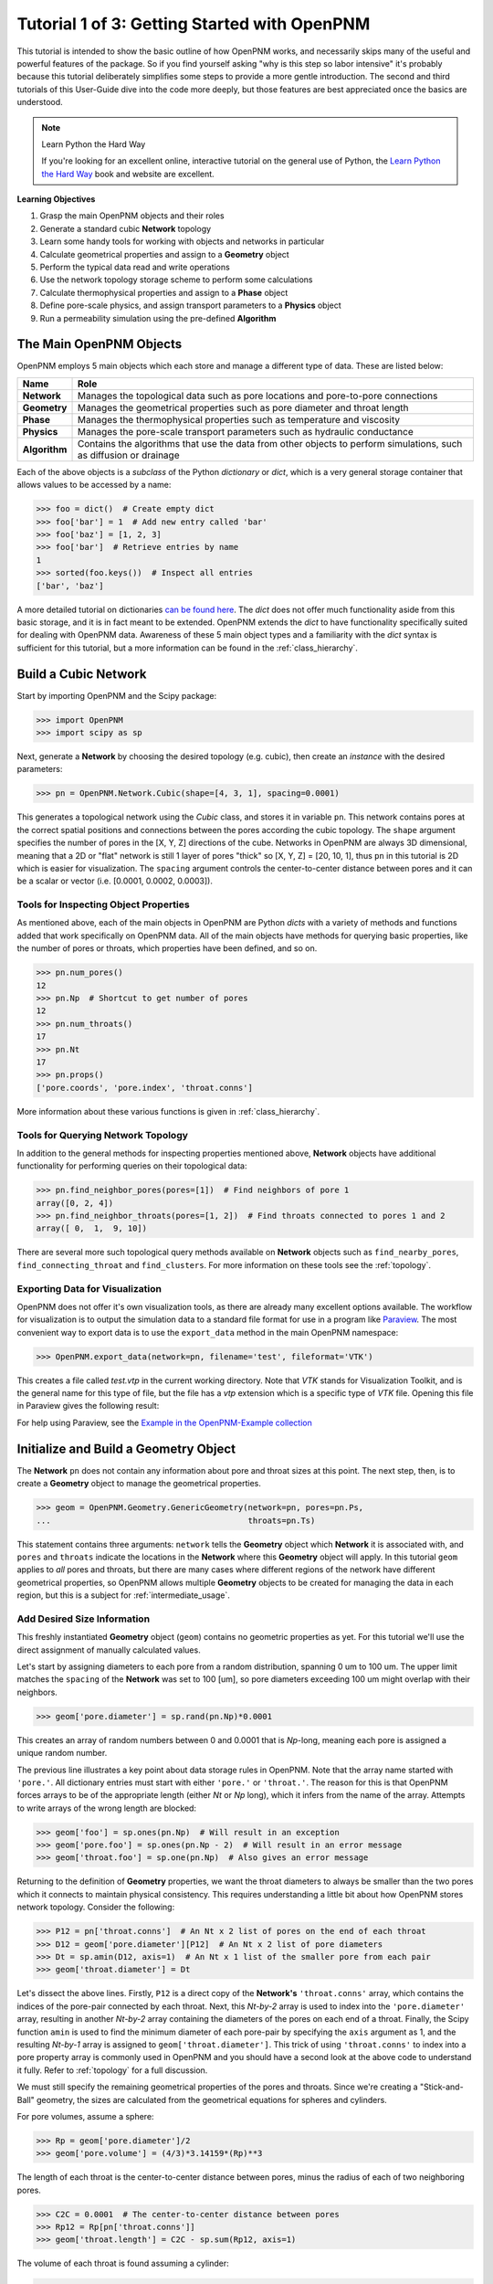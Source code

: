 .. _getting_started:

###############################################################################
Tutorial 1 of 3: Getting Started with OpenPNM
###############################################################################

This tutorial is intended to show the basic outline of how OpenPNM works, and necessarily skips many of the useful and powerful features of the package.  So if you find yourself asking "why is this step so labor intensive" it's probably because this tutorial deliberately simplifies some steps to provide a more gentle introduction.  The second and third tutorials of this User-Guide dive into the code more deeply, but those features are best appreciated once the basics are understood.

.. note:: Learn Python the Hard Way

	If you're looking for an excellent online, interactive tutorial on the general use of Python, the `Learn Python the Hard Way <http://learnpythonthehardway.org/book/>`_ book and website are excellent.


**Learning Objectives**

#. Grasp the main OpenPNM objects and their roles
#. Generate a standard cubic **Network** topology
#. Learn some handy tools for working with objects and networks in particular
#. Calculate geometrical properties and assign to a **Geometry** object
#. Perform the typical data read and write operations
#. Use the network topology storage scheme to perform some calculations
#. Calculate thermophysical properties and assign to a **Phase** object
#. Define pore-scale physics, and assign transport parameters to a **Physics** object
#. Run a permeability simulation using the pre-defined **Algorithm**

===============================================================================
The Main OpenPNM Objects
===============================================================================

OpenPNM employs 5 main objects which each store and manage a different type of data.  These are listed below:

=============  ====
Name           Role
=============  ====
**Network**    Manages the topological data such as pore locations and pore-to-pore connections
**Geometry**   Manages the geometrical properties such as pore diameter and throat length
**Phase**      Manages the thermophysical properties such as temperature and viscosity
**Physics**    Manages the pore-scale transport parameters such as hydraulic conductance
**Algorithm**  Contains the algorithms that use the data from other objects to perform simulations, such as diffusion or drainage
=============  ====

Each of the above objects is a *subclass* of the Python *dictionary* or *dict*, which is a very general storage container that allows values to be accessed by a name:

.. code-block:: python

	>>> foo = dict()  # Create empty dict
	>>> foo['bar'] = 1  # Add new entry called 'bar'
	>>> foo['baz'] = [1, 2, 3]
	>>> foo['bar']  # Retrieve entries by name
	1
	>>> sorted(foo.keys())  # Inspect all entries
	['bar', 'baz']

A more detailed tutorial on dictionaries `can be found here <http://learnpythonthehardway.org/book/ex39.html>`_.  The *dict* does not offer much functionality aside from this basic storage, and it is in fact meant to be extended.  OpenPNM extends the *dict* to have functionality specifically suited for dealing with OpenPNM data.  Awareness of these 5 main object types and a familiarity with the *dict* syntax is sufficient for this tutorial, but a more information can be found in the :ref:`class_hierarchy`.

===============================================================================
Build a Cubic Network
===============================================================================

Start by importing OpenPNM and the Scipy package:

.. code-block:: python

	>>> import OpenPNM
	>>> import scipy as sp

Next, generate a **Network** by choosing the desired topology (e.g. cubic), then create an *instance* with the desired parameters:

.. code-block:: python

	>>> pn = OpenPNM.Network.Cubic(shape=[4, 3, 1], spacing=0.0001)

This generates a topological network using the *Cubic* class, and stores it in variable ``pn``.  This network contains pores at the correct spatial positions and connections between the pores according the cubic topology.  The ``shape`` argument specifies the number of pores in the [X, Y, Z] directions of the cube.  Networks in OpenPNM are always 3D dimensional, meaning that a 2D or "flat" network is still 1 layer of pores "thick" so [X, Y, Z] = [20, 10, 1], thus ``pn`` in this tutorial is 2D which is easier for visualization.  The ``spacing`` argument controls the center-to-center distance between pores and it can be a scalar or vector (i.e. [0.0001, 0.0002, 0.0003]).

-------------------------------------------------------------------------------
Tools for Inspecting Object Properties
-------------------------------------------------------------------------------
As mentioned above, each of the main objects in OpenPNM are Python *dicts* with a variety of methods and functions added that work specifically on OpenPNM data.  All of the main objects have methods for querying basic properties, like the number of pores or throats, which properties have been defined, and so on.

.. code-block:: python

	>>> pn.num_pores()
	12
	>>> pn.Np  # Shortcut to get number of pores
	12
	>>> pn.num_throats()
	17
	>>> pn.Nt
	17
	>>> pn.props()
	['pore.coords', 'pore.index', 'throat.conns']

More information about these various functions is given in :ref:`class_hierarchy`.

-------------------------------------------------------------------------------
Tools for Querying Network Topology
-------------------------------------------------------------------------------

In addition to the general methods for inspecting properties mentioned above, **Network** objects have additional functionality for performing queries on their topological data:

.. code-block:: python

	>>> pn.find_neighbor_pores(pores=[1])  # Find neighbors of pore 1
	array([0, 2, 4])
	>>> pn.find_neighbor_throats(pores=[1, 2])  # Find throats connected to pores 1 and 2
	array([ 0,  1,  9, 10])

There are several more such topological query methods available on **Network** objects such as ``find_nearby_pores``, ``find_connecting_throat`` and ``find_clusters``.  For more information on these tools see the :ref:`topology`.

-------------------------------------------------------------------------------
Exporting Data for Visualization
-------------------------------------------------------------------------------
OpenPNM does not offer it's own visualization tools, as there are already many excellent options available.  The workflow for visualization is to output the simulation data to a standard file format for use in a program like `Paraview <http://www.paraview.org>`_.  The most convenient way to export data is to use the ``export_data`` method in the main OpenPNM namespace:

.. code-block:: python

	>>> OpenPNM.export_data(network=pn, filename='test', fileformat='VTK')

This creates a file called *test.vtp* in the current working directory.  Note that *VTK* stands for Visualization Toolkit, and is the general name for this type of file, but the file has a *vtp* extension which is a specific type of *VTK* file.  Opening this file in Paraview gives the following result:

.. image:: http://i.imgur.com/ScdydO9.png

For help using Paraview, see the `Example in the OpenPNM-Example collection <https://github.com/PMEAL/OpenPNM-Examples/blob/master/IO_and_Visualization/paraview.md>`_

===============================================================================
Initialize and Build a Geometry Object
===============================================================================

The **Network** ``pn`` does not contain any information about pore and throat sizes at this point.  The next step, then, is to create a **Geometry** object to manage the geometrical properties.

.. code-block:: python

	>>> geom = OpenPNM.Geometry.GenericGeometry(network=pn, pores=pn.Ps,
	...                                         throats=pn.Ts)

This statement contains three arguments: ``network`` tells the **Geometry** object which **Network** it is associated with, and  ``pores`` and ``throats`` indicate the locations in the **Network** where this **Geometry** object will apply.  In this  tutorial ``geom`` applies to *all* pores and throats, but there are many cases where different regions of the network have different geometrical properties, so OpenPNM allows multiple **Geometry** objects to be created for managing the data in each region, but this is a subject for :ref:`intermediate_usage`.

-------------------------------------------------------------------------------
Add Desired Size Information
-------------------------------------------------------------------------------

This freshly instantiated **Geometry** object (``geom``) contains no geometric properties as yet.  For this tutorial we'll use the direct assignment of manually calculated values.

Let's start by assigning diameters to each pore from a random distribution, spanning 0 um to 100 um.  The upper limit matches the ``spacing`` of the **Network** was set to 100 [um], so pore diameters exceeding 100 um might overlap with their neighbors.

.. code-block:: python

	>>> geom['pore.diameter'] = sp.rand(pn.Np)*0.0001

This creates an array of random numbers between 0 and 0.0001 that is *Np*-long, meaning each pore is assigned a unique random number.

The previous line illustrates a key point about data storage rules in OpenPNM.  Note that the array name started with ``'pore.'``.  All dictionary entries must start with either ``'pore.'`` or ``'throat.'``.  The reason for this is that OpenPNM forces arrays to be of the appropriate length (either *Nt* or *Np* long), which it infers from the name of the array.  Attempts to write arrays of the wrong length are blocked:

.. code-block:: python

	>>> geom['foo'] = sp.ones(pn.Np)  # Will result in an exception
	>>> geom['pore.foo'] = sp.ones(pn.Np - 2)  # Will result in an error message
	>>> geom['throat.foo'] = sp.one(pn.Np)  # Also gives an error message

Returning to the definition of **Geometry** properties, we want the throat diameters to always be smaller than the two pores which it connects to maintain physical consistency. This requires understanding a little bit about how OpenPNM stores network topology.  Consider the following:

.. code-block:: python

	>>> P12 = pn['throat.conns']  # An Nt x 2 list of pores on the end of each throat
	>>> D12 = geom['pore.diameter'][P12]  # An Nt x 2 list of pore diameters
	>>> Dt = sp.amin(D12, axis=1)  # An Nt x 1 list of the smaller pore from each pair
	>>> geom['throat.diameter'] = Dt

Let's dissect the above lines.  Firstly, ``P12`` is a direct copy of the **Network's** ``'throat.conns'`` array, which contains the indices of the pore-pair connected by each throat.  Next, this *Nt-by-2* array is used to index into the ``'pore.diameter'`` array, resulting in another *Nt-by-2* array containing the diameters of the pores on each end of a throat.  Finally, the Scipy function ``amin`` is used to find the minimum diameter of each pore-pair by specifying the ``axis`` argument as 1, and the resulting *Nt-by-1* array is assigned to ``geom['throat.diameter']``.  This trick of using ``'throat.conns'`` to index into a pore property array is commonly used in OpenPNM and you should have a second look at the above code to understand it fully.  Refer to :ref:`topology` for a full discussion.

We must still specify the remaining geometrical properties of the pores and throats. Since we're creating a "Stick-and-Ball" geometry, the sizes are calculated from the geometrical equations for spheres and cylinders.

For pore volumes, assume a sphere:

.. code-block:: python

	>>> Rp = geom['pore.diameter']/2
	>>> geom['pore.volume'] = (4/3)*3.14159*(Rp)**3

The length of each throat is the center-to-center distance between pores, minus the radius of each of two neighboring pores.

.. code-block:: python

	>>> C2C = 0.0001  # The center-to-center distance between pores
	>>> Rp12 = Rp[pn['throat.conns']]
	>>> geom['throat.length'] = C2C - sp.sum(Rp12, axis=1)

The volume of each throat is found assuming a cylinder:

.. code-block:: python

    >>> Rt = geom['throat.diameter']/2
    >>> Lt = geom['throat.length']
    >>> geom['throat.volume'] = 3.14159*(Rt)**2*Lt

The basic geometrical properties of the network are now defined.  The **Geometry** class possess a method called ``plot_histograms`` that produces a plot of the most pertinent geometrical properties.  The following figure doesn't look very good since the network in this example has only 12 pores, but the utility of the plot for quick inspection is apparent.

.. image:: http://i.imgur.com/xkK1TYf.png

===============================================================================
Create Phases
===============================================================================

The simulation is now topologically and geometrically defined.  It has pore coordinates, pore and throat sizes and so on.  In order to perform any simulations it is necessary to define **Phase** objects that represent the fluids in the simulations:

.. code-block:: python

	>>> water = OpenPNM.Phases.GenericPhase(network=pn)

``pn`` is passed as an argument because **Phases** must know to which **Network** they belong.  Also, note that ``pores`` and ``throats`` are NOT specified; this is because **Phases** are mobile and can exist anywhere or everywhere in the domain, so providing specific locations does not make sense.  Algorithms for dynamically determining actual phase distributions are discussed later.

-------------------------------------------------------------------------------
Add Desired Thermophysical Properties
-------------------------------------------------------------------------------

Now it is necessary to fill these two **Phase** objects with the desired thermophysical properties.  The most basic means is to simply assign static values as follows:

.. code-block:: python

		>>> water['pore.temperature'] = 298.0
		>>> water['pore.viscosity'] = 0.001

The above code block highlight another key feature of data storage in OpenPNM.  When a scalar value is written to an object it is extended to a vector of the appropriate length (either *Np* or *Nt*) depending on the name of the array.  Although this is slightly wasteful of memory, it vastly simplifies data access since all values are explicitly defined on every pore and throat:

.. code-block:: python

	>>> water.Np
	12
	>>> len(water['pore.temperature'])
	12
	>>> water['pore.temperature'][10]
	298.0

OpenPNM includes a framework for calculating these type of properties from models and correlations, but this is covered in :ref:`intermediate_usage`.

===============================================================================
Create Physics Objects
===============================================================================

We are still not ready to perform any simulations.  The last step is to define the desired pore-scale physics models, which dictate how the phase and geometrical properties interact.  A classic example of this is the Hagen-Poiseuille equation for fluid flow through a throat to predict the flow rate as a function of the pressure drop.  The flow rate is proportional to the geometrical size of the throat (radius and length) as well as properties of the fluid (viscosity):

.. code-block:: python

	>>> phys_water = OpenPNM.Physics.GenericPhysics(network=pn, phase=water,
	...                                             geometry=geom)

**Physics** objects do not require the specification of which ``pores`` and ``throats`` where they apply, since this information is implied by the ``geometry`` argument which was already assigned to specific locations.

-------------------------------------------------------------------------------
Specify Desired Pore-Scale Physics Models
-------------------------------------------------------------------------------

We need to calculate the numerical values representing our chosen pore-scale physics.  To continue with the Hagen-Poiseuille example lets calculate the hydraulic conductance of each throat in the network.  The throat radius and length are easily accessed as:

.. code-block:: python

	>>> R = geom['throat.diameter']/2
	>>> L = geom['throat.length']

The viscosity of the **Phases** was only defined in the pores; however, the hydraulic conductance must be calculated for each throat.  There are several options: (1) use a hard-coded scalar value in the calculation, (2) assign ``'throat.viscosity'`` to each phase or (3) use interpolation to estimate throat viscosity as an average of the values in the neighboring pores.  The third option is suitable when there is a distribution of temperatures throughout the network and therefore viscosity changes as well, and OpenPNM provides tools for this which are discussed later.  In the present case as simple scalar value is sufficient:

.. code-block:: python

	>>> mu_w = 0.001
	>>> phys_water['throat.hydraulic_conductance'] = 3.14159*R**4/(8*mu_w*L)

===============================================================================
Create an Algorithm Object for Performing a Permeability Simulation
===============================================================================

Finally, it is now possible to run some simulations.  The code below estimates the permeability through the network by applying a pressure gradient across and calculating the flux.  This starts by creating a **StokesFlow** algorithm, which is pre-defined in OpenPNM:

.. code-block:: python

	>>> alg = OpenPNM.Algorithms.StokesFlow(network=pn, phase=water)

Like all the above objects, **Algorithms** must be assigned to a **Network** via the ``network`` argument.  This algorithm is also associated with a **Phase** object, in this case ``water``, which dictates which pore-scale **Physics** properties to use (recall that ``phys_water`` was associated with ``water``).

Next the boundary conditions are applied using the ``set_boundary_conditions`` method on the **Algorithm** object.  Let's apply a 1 atm pressure gradient between the left and right sides of the domain:

.. code-block:: python

	>>> BC1_pores = pn.pores('front')
	>>> alg.set_boundary_conditions(bctype='Dirichlet', bcvalue=202650,
	...                             pores=BC1_pores)
	>>> BC2_pores = pn.pores('back')
	>>> alg.set_boundary_conditions(bctype='Dirichlet', bcvalue=101325,
	...                             pores=BC2_pores)

To actually run the algorithm use the ``run`` method:

.. code-block:: python

	>>> alg.run()

This builds the coefficient matrix from the existing values of hydraulic conductance, and inverts the matrix to solve for pressure in each pore, and stores the results within the **Algorithm's** dictionary under ``'pore.pressure'``.

To determine the permeability coefficient, we must invoke Darcy's law: Q = KA/uL(Pin - Pout).  Everything in this equation is known except for the volumetric flow rate Q.  The **StokesFlow** algorithm possesses a ``rate`` method that calculates the rate of a quantity leaving a specified set of pores:

.. code-block:: python

	>>> Q = alg.rate(pores='top')
	>>> A = 0.0001*3*1  # Cross-sectional area for flow
	>>> L = 0.0001*4  # Length of flow path
	>>> del_P = 101325  # Specified pressure gradient
	>>> K = Q*mu_w*L/(A*del_P)

The results (``'pore.pressure'``) are held within the ``alg`` object and must be explicitly returned to the ``air`` object by the user if they wish to use these values in a subsequent calculation.  The point of this data containment is to prevent unintentional overwriting of data.  Each algorithm has a method called ``return_results`` which places the pertinent values back onto the appropriate **Phase** object.

.. code-block:: python

	>>> alg.return_results()

Using Paraview for Visualization, the resulting pressure gradient across the network can be seen:

.. image:: http://i.imgur.com/8aVaH1S.png
